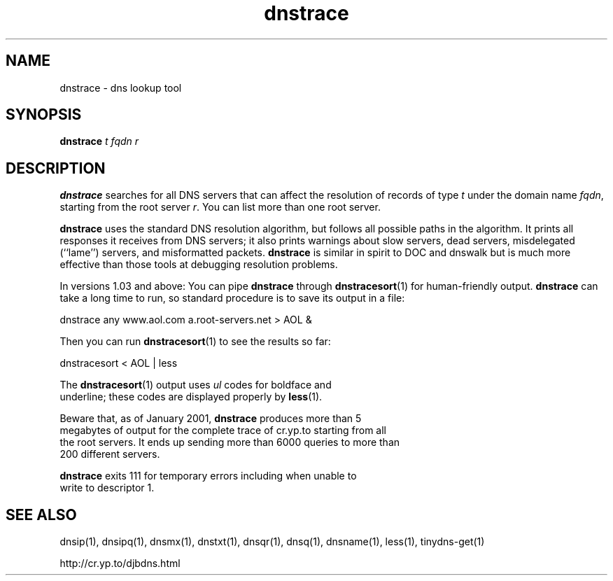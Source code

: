 .\" vim: tw=75
.TH dnstrace 1

.SH NAME
dnstrace \- dns lookup tool

.SH SYNOPSIS
.B dnstrace 
.I t
.I fqdn
.I r

.SH DESCRIPTION
\fBdnstrace\fR searches for all DNS servers that can affect the resolution
of records of type \fIt\fR under the domain name \fIfqdn\fR, starting from
the root server \fIr\fR. You can list more than one root server.

\fBdnstrace\fR uses the standard DNS resolution algorithm, but follows all
possible paths in the algorithm.  It prints all responses it receives from
DNS servers; it also prints warnings about slow servers, dead servers,
misdelegated (``lame'') servers, and misformatted packets. \fBdnstrace\fR
is similar in spirit to DOC and dnswalk but is much more effective than
those tools at debugging resolution problems.

In versions 1.03 and above: You can pipe \fBdnstrace\fR through
\fBdnstracesort\fR(1) for human-friendly output. \fBdnstrace\fR can take a
long time to run, so standard procedure is to save its output in a file:

.EX
  dnstrace any www.aol.com a.root-servers.net > AOL &
.EX

Then you can run \fBdnstracesort\fR(1) to see the results so far:

.EX
  dnstracesort < AOL | less
.EX

The \fBdnstracesort\fR(1) output uses \fIul\fR codes for boldface and
underline; these codes are displayed properly by \fBless\fR(1).

Beware that, as of January 2001, \fBdnstrace\fR produces more than 5
megabytes of output for the complete trace of cr.yp.to starting from all
the root servers. It ends up sending more than 6000 queries to more than
200 different servers.

\fBdnstrace\fR exits 111 for temporary errors including when unable to
write to descriptor 1.

.SH SEE ALSO
dnsip(1),
dnsipq(1),
dnsmx(1),
dnstxt(1),
dnsqr(1),
dnsq(1),
dnsname(1),
less(1),
tinydns-get(1)

http://cr.yp.to/djbdns.html
